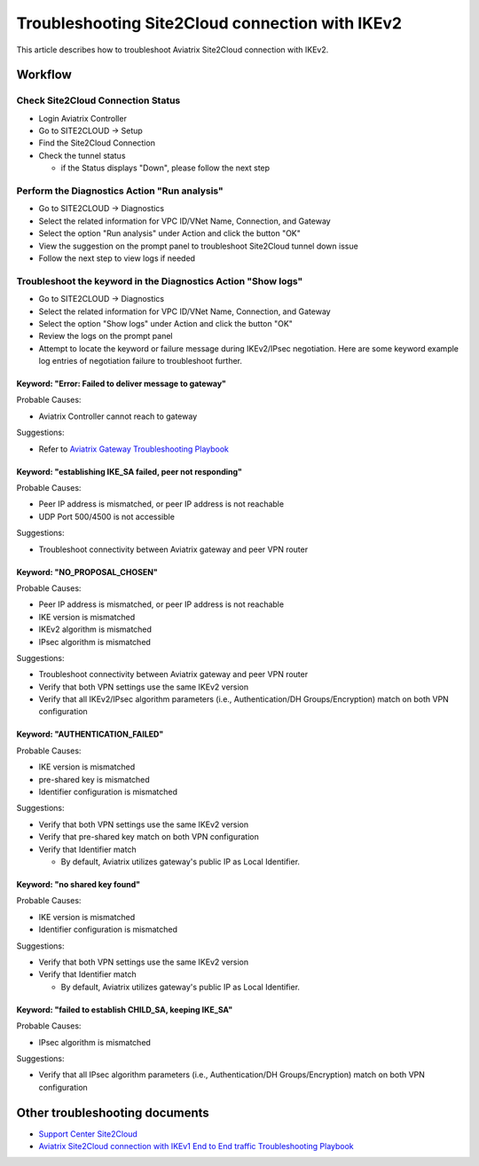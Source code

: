 .. meta::
  :description: Troubleshooting Site2Cloud connection with IKEv2
  :keywords: Aviatrix Transit network, Private Network, Site2cloud, site to cloud, aviatrix, ipsec vpn, tunnel, Encrypted Peering

================================================
Troubleshooting Site2Cloud connection with IKEv2
================================================

This article describes how to troubleshoot Aviatrix Site2Cloud connection with IKEv2.

Workflow
=========

Check Site2Cloud Connection Status
----------------------------------

- Login Aviatrix Controller

- Go to SITE2CLOUD -> Setup

- Find the Site2Cloud Connection

- Check the tunnel status

  - if the Status displays "Down", please follow the next step

Perform the Diagnostics Action "Run analysis"
---------------------------------------------

- Go to SITE2CLOUD -> Diagnostics

- Select the related information for VPC ID/VNet Name, Connection, and Gateway

- Select the option "Run analysis" under Action and click the button "OK"

- View the suggestion on the prompt panel to troubleshoot Site2Cloud tunnel down issue

- Follow the next step to view logs if needed
  
Troubleshoot the keyword in the Diagnostics Action "Show logs"
--------------------------------------------------------------

- Go to SITE2CLOUD -> Diagnostics

- Select the related information for VPC ID/VNet Name, Connection, and Gateway

- Select the option "Show logs" under Action and click the button "OK"

- Review the logs on the prompt panel

- Attempt to locate the keyword or failure message during IKEv2/IPsec negotiation. Here are some keyword example log entries of negotiation failure to troubleshoot further.

Keyword: "Error: Failed to deliver message to gateway"
^^^^^^^^^^^^^^^^^^^^^^^^^^^^^^^^^^^^^^^^^^^^^^^^^^^^^^

Probable Causes: 

- Aviatrix Controller cannot reach to gateway

Suggestions:

- Refer to `Aviatrix Gateway Troubleshooting Playbook <https://docs.aviatrix.com/TroubleshootingPlaybook/troubleshooting_playbook_aviatrix_gateway.html>`_

Keyword: "establishing IKE_SA failed, peer not responding"
^^^^^^^^^^^^^^^^^^^^^^^^^^^^^^^^^^^^^^^^^^^^^^^^^^^^^^^^^^

Probable Causes: 

- Peer IP address is mismatched, or peer IP address is not reachable

- UDP Port 500/4500 is not accessible

Suggestions:

- Troubleshoot connectivity between Aviatrix gateway and peer VPN router

Keyword: "NO_PROPOSAL_CHOSEN"
^^^^^^^^^^^^^^^^^^^^^^^^^^^^^

Probable Causes: 

- Peer IP address is mismatched, or peer IP address is not reachable

- IKE version is mismatched

- IKEv2 algorithm is mismatched

- IPsec algorithm  is mismatched

Suggestions:

- Troubleshoot connectivity between Aviatrix gateway and peer VPN router

- Verify that both VPN settings use the same IKEv2 version

- Verify that all IKEv2/IPsec algorithm parameters (i.e., Authentication/DH Groups/Encryption) match on both VPN configuration

Keyword: "AUTHENTICATION_FAILED"
^^^^^^^^^^^^^^^^^^^^^^^^^^^^^^^^

Probable Causes: 

- IKE version is mismatched

- pre-shared key is mismatched

- Identifier configuration is mismatched

Suggestions:

- Verify that both VPN settings use the same IKEv2 version

- Verify that pre-shared key match on both VPN configuration

- Verify that Identifier match

  - By default, Aviatrix utilizes gateway's public IP as Local Identifier.
  
Keyword: "no shared key found"
^^^^^^^^^^^^^^^^^^^^^^^^^^^^^^

Probable Causes:

- IKE version is mismatched

- Identifier configuration is mismatched

Suggestions:

- Verify that both VPN settings use the same IKEv2 version

- Verify that Identifier match

  - By default, Aviatrix utilizes gateway's public IP as Local Identifier.

Keyword: "failed to establish CHILD_SA, keeping IKE_SA"
^^^^^^^^^^^^^^^^^^^^^^^^^^^^^^^^^^^^^^^^^^^^^^^^^^^^^^

Probable Causes: 

- IPsec algorithm  is mismatched

Suggestions:

- Verify that all IPsec algorithm parameters (i.e., Authentication/DH Groups/Encryption) match on both VPN configuration

Other troubleshooting documents
===============================

- `Support Center Site2Cloud <https://docs.aviatrix.com/Support/support_center_site2cloud.html>`_

- `Aviatrix Site2Cloud connection with IKEv1 End to End traffic Troubleshooting Playbook <https://docs.aviatrix.com/TroubleshootingPlaybook/troubleshooting_playbook_aviatrix_s2c_end_to_end_traffic.html>`_

.. disqus::
